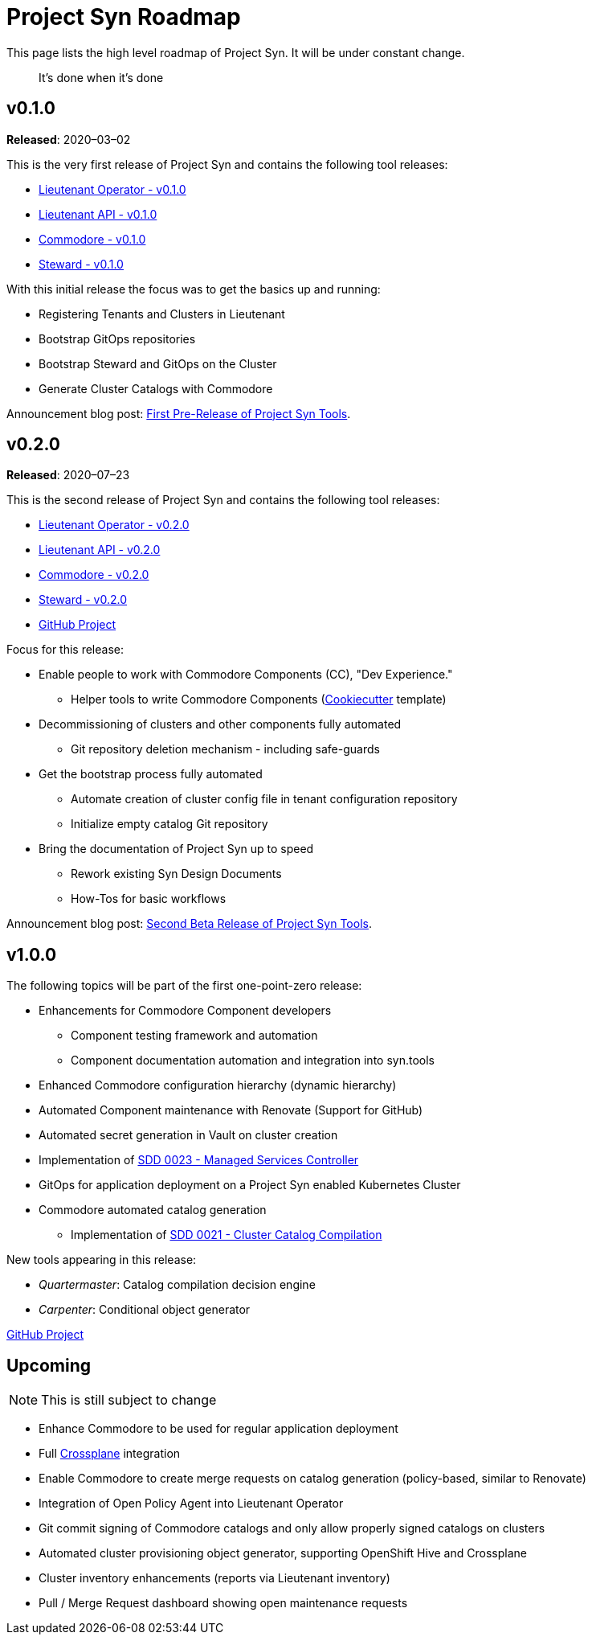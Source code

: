 = Project Syn Roadmap

This page lists the high level roadmap of Project Syn. It will be under constant change.

> It's done when it's done

== v0.1.0

*Released*: 2020–03–02

This is the very first release of Project Syn and contains the following tool releases:

* https://github.com/projectsyn/lieutenant-operator/releases/tag/v0.1.0[Lieutenant Operator - v0.1.0]
* https://github.com/projectsyn/lieutenant-api/releases/tag/v0.1.0[Lieutenant API - v0.1.0]
* https://github.com/projectsyn/commodore/releases/v0.1.0[Commodore - v0.1.0]
* https://github.com/projectsyn/steward/releases/tag/v0.1.0[Steward - v0.1.0]

With this initial release the focus was to get the basics up and running:

* Registering Tenants and Clusters in Lieutenant
* Bootstrap GitOps repositories
* Bootstrap Steward and GitOps on the Cluster
* Generate Cluster Catalogs with Commodore

Announcement blog post: https://vshn.ch/en/blog/first-pre-release-of-project-syn-tools/[First Pre-Release of Project Syn Tools].

== v0.2.0

*Released*: 2020–07–23

This is the second release of Project Syn and contains the following tool releases:

* https://github.com/projectsyn/lieutenant-operator/releases/tag/v0.2.0[Lieutenant Operator - v0.2.0]
* https://github.com/projectsyn/lieutenant-api/releases/tag/v0.2.0[Lieutenant API - v0.2.0]
* https://github.com/projectsyn/commodore/releases/v0.2.0[Commodore - v0.2.0]
* https://github.com/projectsyn/steward/releases/tag/v0.2.0[Steward - v0.2.0]
* https://github.com/orgs/projectsyn/projects/1[GitHub Project]

Focus for this release:

* Enable people to work with Commodore Components (CC), "Dev Experience."
** Helper tools to write Commodore Components (https://cookiecutter.readthedocs.io[Cookiecutter] template)
* Decommissioning of clusters and other components fully automated
** Git repository deletion mechanism - including safe-guards
* Get the bootstrap process fully automated
** Automate creation of cluster config file in tenant configuration repository
** Initialize empty catalog Git repository
* Bring the documentation of Project Syn up to speed
** Rework existing Syn Design Documents
** How-Tos for basic workflows

Announcement blog post: https://vshn.ch/blog/second-beta-release-of-project-syn-tools/[Second Beta Release of Project Syn Tools].

== v1.0.0

The following topics will be part of the first one-point-zero release:

* Enhancements for Commodore Component developers
** Component testing framework and automation
** Component documentation automation and integration into syn.tools
* Enhanced Commodore configuration hierarchy (dynamic hierarchy)
* Automated Component maintenance with Renovate (Support for GitHub)
* Automated secret generation in Vault on cluster creation
* Implementation of https://syn.tools/syn/SDDs/0023-managed-services-controller.html[SDD 0023 - Managed Services Controller]
* GitOps for application deployment on a Project Syn enabled Kubernetes Cluster
* Commodore automated catalog generation
** Implementation of https://syn.tools/syn/SDDs/0021-cluster-catalog-compilation.html[SDD 0021 - Cluster Catalog Compilation]

New tools appearing in this release:

* _Quartermaster_: Catalog compilation decision engine
* _Carpenter_: Conditional object generator

https://github.com/orgs/projectsyn/projects/2[GitHub Project]

== Upcoming

NOTE: This is still subject to change

* Enhance Commodore to be used for regular application deployment
* Full https://crossplane.io/[Crossplane] integration
* Enable Commodore to create merge requests on catalog generation (policy-based, similar to Renovate)
* Integration of Open Policy Agent into Lieutenant Operator
* Git commit signing of Commodore catalogs and only allow properly signed catalogs on clusters
* Automated cluster provisioning object generator, supporting OpenShift Hive and Crossplane
* Cluster inventory enhancements (reports via Lieutenant inventory)
* Pull / Merge Request dashboard showing open maintenance requests
